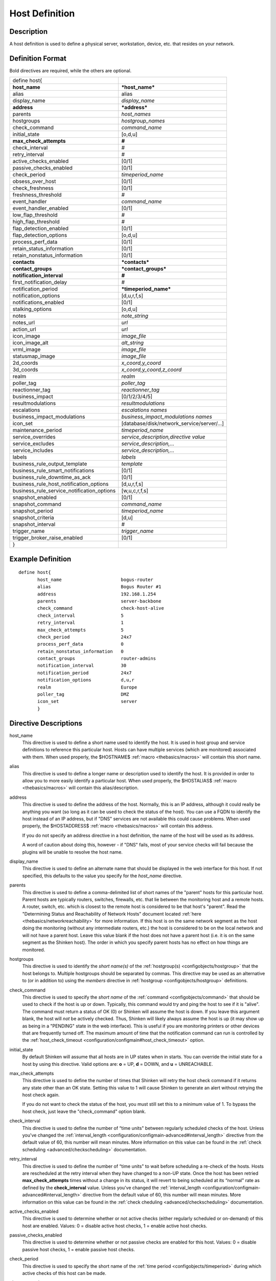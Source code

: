 .. _configobjects/host:

================
Host Definition
================


Description
============

A host definition is used to define a physical server, workstation, device, etc. that resides on your network.


Definition Format
==================

Bold directives are required, while the others are optional.


========================================== ======================================
define host{
**host_name**                              ***host_name***
alias                                      alias
display_name                               *display_name*
**address**                                ***address***
parents                                    *host_names*
hostgroups                                 *hostgroup_names*
check_command                              *command_name*
initial_state                              [o,d,u]
**max_check_attempts**                     **#**
check_interval                             #
retry_interval                             #
active_checks_enabled                      [0/1]
passive_checks_enabled                     [0/1]
check_period                               *timeperiod_name*
obsess_over_host                           [0/1]
check_freshness                            [0/1]
freshness_threshold                        #
event_handler                              *command_name*
event_handler_enabled                      [0/1]
low_flap_threshold                         #
high_flap_threshold                        #
flap_detection_enabled                     [0/1]
flap_detection_options                     [o,d,u]
process_perf_data                          [0/1]
retain_status_information                  [0/1]
retain_nonstatus_information               [0/1]
**contacts**                               ***contacts***
**contact_groups**                         ***contact_groups***
**notification_interval**                  **#**
first_notification_delay                   #
notification_period                        ***timeperiod_name***
notification_options                       [d,u,r,f,s]
notifications_enabled                      [0/1]
stalking_options                           [o,d,u]
notes                                      *note_string*
notes_url                                  *url*
action_url                                 *url*
icon_image                                 *image_file*
icon_image_alt                             *alt_string*
vrml_image                                 *image_file*
statusmap_image                            *image_file*
2d_coords                                  *x_coord,y_coord*
3d_coords                                  *x_coord,y_coord,z_coord*
realm                                      *realm*
poller_tag                                 *poller_tag*
reactionner_tag                            *reactionner_tag*
business_impact                            [0/1/2/3/4/5]
resultmodulations                          *resultmodulations*
escalations                                *escalations names*
business_impact_modulations                *business_impact_modulations names*
icon_set                                   [database/disk/network_service/server/...]
maintenance_period                         *timeperiod_name*
service_overrides                          *service_description,directive value*
service_excludes                           *service_description,...*
service_includes                           *service_description,...*
labels                                     *labels*
business_rule_output_template              *template*
business_rule_smart_notifications          [0/1]
business_rule_downtime_as_ack              [0/1]
business_rule_host_notification_options    [d,u,r,f,s]
business_rule_service_notification_options [w,u,c,r,f,s]
snapshot_enabled                           [0/1]
snapshot_command                           *command_name*
snapshot_period                            *timeperiod_name*
snapshot_criteria                          [d,u]
snapshot_interval                          #
trigger_name                               *trigger_name*
trigger_broker_raise_enabled               [0/1]
}
========================================== ======================================


Example Definition
===================

::

  define host{
         host_name                      bogus-router
         alias                          Bogus Router #1
         address                        192.168.1.254
         parents                        server-backbone
         check_command                  check-host-alive
         check_interval                 5
         retry_interval                 1
         max_check_attempts             5
         check_period                   24x7
         process_perf_data              0
         retain_nonstatus_information   0
         contact_groups                 router-admins
         notification_interval          30
         notification_period            24x7
         notification_options           d,u,r
         realm                          Europe
         poller_tag                     DMZ
         icon_set                       server
         }


Directive Descriptions
=======================

host_name
  This directive is used to define a short name used to identify the host. It is used in host group and service definitions to reference this particular host. Hosts can have multiple services (which are monitored) associated with them. When used properly, the $HOSTNAME$ :ref:`macro <thebasics/macros>` will contain this short name.

alias
  This directive is used to define a longer name or description used to identify the host. It is provided in order to allow you to more easily identify a particular host. When used properly, the $HOSTALIAS$ :ref:`macro <thebasics/macros>` will contain this alias/description.

address
  This directive is used to define the address of the host. Normally, this is an IP address, although it could really be anything you want (so long as it can be used to check the status of the host). You can use a FQDN to identify the host instead of an IP address, but if "DNS" services are not available this could cause problems. When used properly, the $HOSTADDRESS$ :ref:`macro <thebasics/macros>` will contain this address.

  If you do not specify an address directive in a host definition, the name of the host will be used as its address.

  A word of caution about doing this, however - if "DNS" fails, most of your service checks will fail because the plugins will be unable to resolve the host name.


display_name
  This directive is used to define an alternate name that should be displayed in the web interface for this host. If not specified, this defaults to the value you specify for the *host_name* directive.

parents
  This directive is used to define a comma-delimited list of short names of the "parent" hosts for this particular host. Parent hosts are typically routers, switches, firewalls, etc. that lie between the monitoring host and a remote hosts. A router, switch, etc. which is closest to the remote host is considered to be that host's "parent". Read the "Determining Status and Reachability of Network Hosts" document located :ref:`here <thebasics/networkreachability>` for more information. If this host is on the same network segment as the host doing the monitoring (without any intermediate routers, etc.) the host is considered to be on the local network and will not have a parent host. Leave this value blank if the host does not have a parent host (i.e. it is on the same segment as the Shinken host). The order in which you specify parent hosts has no effect on how things are monitored.

hostgroups
  This directive is used to identify the *short name(s)* of the :ref:`hostgroup(s) <configobjects/hostgroup>` that the host belongs to. Multiple hostgroups should be separated by commas. This directive may be used as an alternative to (or in addition to) using the *members* directive in :ref:`hostgroup <configobjects/hostgroup>` definitions.

check_command
  This directive is used to specify the *short name* of the :ref:`command <configobjects/command>` that should be used to check if the host is up or down. Typically, this command would try and ping the host to see if it is "alive". The command must return a status of OK (0) or Shinken will assume the host is down. If you leave this argument blank, the host will *not* be actively checked. Thus, Shinken will likely always assume the host is up (it may show up as being in a "PENDING" state in the web interface). This is useful if you are monitoring printers or other devices that are frequently turned off. The maximum amount of time that the notification command can run is controlled by the :ref:`host_check_timeout <configuration/configmain#host_check_timeout>` option.

initial_state
  By default Shinken will assume that all hosts are in UP states when in starts. You can override the initial state for a host by using this directive. Valid options are: **o** = UP, **d** = DOWN, and **u** = UNREACHABLE.

max_check_attempts
  This directive is used to define the number of times that Shinken will retry the host check command if it returns any state other than an OK state. Setting this value to 1 will cause Shinken to generate an alert without retrying the host check again.

  If you do not want to check the status of the host, you must still set this to a minimum value of 1. To bypass the host check, just leave the "check_command" option blank.


check_interval
  This directive is used to define the number of “time units" between regularly scheduled checks of the host. Unless you've changed the :ref:`interval_length <configuration/configmain-advanced#interval_length>` directive from the default value of 60, this number will mean minutes. More information on this value can be found in the :ref:`check scheduling <advanced/checkscheduling>` documentation.

retry_interval
  This directive is used to define the number of “time units" to wait before scheduling a re-check of the hosts. Hosts are rescheduled at the retry interval when they have changed to a non-UP state. Once the host has been retried **max_check_attempts** times without a change in its status, it will revert to being scheduled at its “normal" rate as defined by the **check_interval** value. Unless you've changed the :ref:`interval_length <configuration/configmain-advanced#interval_length>` directive from the default value of 60, this number will mean minutes. More information on this value can be found in the :ref:`check cheduling <advanced/checkscheduling>` documentation.

active_checks_enabled
  This directive is used to determine whether or not active checks (either regularly scheduled or on-demand) of this host are enabled. Values: 0 = disable active host checks, 1 = enable active host checks.

passive_checks_enabled
  This directive is used to determine whether or not passive checks are enabled for this host. Values: 0 = disable passive host checks, 1 = enable passive host checks.

check_period
  This directive is used to specify the short name of the :ref:`time period <configobjects/timeperiod>` during which active checks of this host can be made.

obsess_over_host
  This directive determines whether or not checks for the host will be “obsessed" over using the :ref:`ochp_command <configuration/configmain-advanced#ochp_command>`.

check_freshness
  This directive is used to determine whether or not :ref:`freshness checks <advanced/freshness>` are enabled for this host. Values: 0 = disable freshness checks, 1 = enable freshness checks.

freshness_threshold
  This directive is used to specify the freshness threshold (in seconds) for this host. If you set this directive to a value of 0, Shinken will determine a freshness threshold to use automatically.

event_handler
  This directive is used to specify the *short name* of the :ref:`command <configobjects/command>` that should be run whenever a change in the state of the host is detected (i.e. whenever it goes down or recovers). Read the documentation on :ref:`event handlers <advanced/eventhandlers>` for a more detailed explanation of how to write scripts for handling events. The maximum amount of time that the event handler command can run is controlled by the :ref:`event_handler_timeout <configuration/configmain-advanced#event_handler_timeout>` option.

event_handler_enabled
  This directive is used to determine whether or not the event handler for this host is enabled. Values: 0 = disable host event handler, 1 = enable host event handler.

low_flap_threshold
  This directive is used to specify the low state change threshold used in flap detection for this host. More information on flap detection can be found :ref:`here <advanced/flapping>`. If you set this directive to a value of 0, the program-wide value specified by the :ref:`low_host_flap_threshold <configuration/configmain-advanced#low_host_flap_threshold>` directive will be used.

high_flap_threshold
  This directive is used to specify the high state change threshold used in flap detection for this host. More information on flap detection can be found :ref:`here <advanced/flapping>`. If you set this directive to a value of 0, the program-wide value specified by the :ref:`high_host_flap_threshold <configuration/configmain-advanced#high_host_flap_threshold>` directive will be used.

flap_detection_enabled
  This directive is used to determine whether or not flap detection is enabled for this host. More information on flap detection can be found :ref:`here <advanced/flapping>`. Values: 0 = disable host flap detection, 1 = enable host flap detection.

flap_detection_options
  This directive is used to determine what host states the :ref:`flap detection logic <advanced/flapping>` will use for this host. Valid options are a combination of one or more of the following: **o** = UP states, **d** = DOWN states, **u** = UNREACHABLE states.

process_perf_data
  This directive is used to determine whether or not the processing of performance data is enabled for this host. Values: 0 = disable performance data processing, 1 = enable performance data processing.

retain_status_information
  This directive is used to determine whether or not status-related information about the host is retained across program restarts. This is only useful if you have enabled state retention using the :ref:`retain_state_information <configuration/configmain-advanced#retain_state_information>` directive. Value: 0 = disable status information retention, 1 = enable status information retention.

retain_nonstatus_information
  This directive is used to determine whether or not non-status information about the host is retained across program restarts. This is only useful if you have enabled state retention using the :ref:`retain_state_information <configuration/configmain-advanced#retain_state_information>` directive. Value: 0 = disable non-status information retention, 1 = enable non-status information retention.

contacts
  This is a list of the *short names* of the :ref:`contacts <configobjects/contact>` that should be notified whenever there are problems (or recoveries) with this host. Multiple contacts should be separated by commas. Useful if you want notifications to go to just a few people and don't want to configure :ref:`contact groups <configobjects/contactgroup>`. You must specify at least one contact or contact group in each host definition.

contact_groups
  This is a list of the *short names* of the :ref:`contact groups <configobjects/contactgroup>` that should be notified whenever there are problems (or recoveries) with this host. Multiple contact groups should be separated by commas. You must specify at least one contact or contact group in each host definition.

notification_interval
  This directive is used to define the number of “time units" to wait before re-notifying a contact that this service is *still* down or unreachable. Unless you've changed the :ref:`interval_length <configuration/configmain-advanced#interval_length>` directive from the default value of 60, this number will mean minutes. If you set this value to 0, Shinken will *not* re-notify contacts about problems for this host - only one problem notification will be sent out.

first_notification_delay
  This directive is used to define the number of “time units" to wait before sending out the first problem notification when this host enters a non-UP state. Unless you've changed the :ref:`interval_length <configuration/configmain-advanced#interval_length>` directive from the default value of 60, this number will mean minutes. If you set this value to 0, Shinken will start sending out notifications immediately.

notification_period
  This directive is used to specify the short name of the :ref:`time period <configobjects/timeperiod>` during which notifications of events for this host can be sent out to contacts. If a host goes down, becomes unreachable, or recoveries during a time which is not covered by the time period, no notifications will be sent out.

notification_options
  This directive is used to determine when notifications for the host should be sent out. Valid options are a combination of one or more of the following: **d** = send notifications on a DOWN state, **u** = send notifications on an UNREACHABLE state, **r** = send notifications on recoveries (OK state), **f** = send notifications when the host starts and stops :ref:`flapping <advanced/flapping>`, and **s** = send notifications when :ref:`scheduled downtime <advanced/downtime>` starts and ends. If you specify **n** (none) as an option, no host notifications will be sent out. If you do not specify any notification options, Shinken will assume that you want notifications to be sent out for all possible states.

  If you specify **d,r** in this field, notifications will only be sent out when the host goes DOWN and when it recovers from a DOWN state.


notifications_enabled
  This directive is used to determine whether or not notifications for this host are enabled. Values: 0 = disable host notifications, 1 = enable host notifications.

stalking_options
  This directive determines which host states "stalking" is enabled for. Valid options are a combination of one or more of the following: **o** = stalk on UP states, **d** = stalk on DOWN states, and **u** = stalk on UNREACHABLE states. More information on state stalking can be found :ref:`here <advanced/stalking>`.

notes
  This directive is used to define an optional string of notes pertaining to the host. If you specify a note here, you will see the it in the extended information CGI (when you are viewing information about the specified host).

notes_url
  This variable is used to define an optional URL that can be used to provide more information about the host. If you specify an URL, you will see a red folder icon in the CGIs (when you are viewing host information) that links to the URL you specify here. Any valid URL can be used. If you plan on using relative paths, the base path will the the same as what is used to access the CGIs (i.e. ///cgi-bin/shinken///). This can be very useful if you want to make detailed information on the host, emergency contact methods, etc. available to other support staff.

action_url
  This directive is used to define one or more optional URL that can be used to provide more actions to be performed on the host. If you specify an URL, you will see a red “splat" icon in the CGIs (when you are viewing host information) that links to the URL you specify here. Any valid URL can be used. If you plan on using relative paths, the base path will the the same as what is used to access the CGIs (i.e. */cgi-bin/shinken/*).
  :ref:`Configure multiple action_urls. <advanced/multiple-urls>`

icon_image
  This variable is used to define the name of a GIF, PNG, or JPG image that should be associated with this host. This image will be displayed in the various places in the CGIs. The image will look best if it is 40x40 pixels in size. Images for hosts are assumed to be in the **logos/** subdirectory in your HTML images directory.

icon_image_alt
  This variable is used to define an optional string that is used in the ALT tag of the image specified by the *<icon_image>* argument.

vrml_image
  This variable is used to define the name of a GIF, PNG, or JPG image that should be associated with this host. This image will be used as the texture map for the specified host in the statuswrl CGI. Unlike the image you use for the *<icon_image>* variable, this one should probably *not* have any transparency. If it does, the host object will look a bit weird. Images for hosts are assumed to be in the **logos/** subdirectory in your HTML images directory.

statusmap_image
  This variable is used to define the name of an image that should be associated with this host in the statusmap CGI. You can specify a JPEG, PNG, and GIF image if you want, although I would strongly suggest using a GD2 format image, as other image formats will result in a lot of wasted CPU time when the statusmap image is generated. GD2 images can be created from PNG images by using the **pngtogd2** utility supplied with Thomas Boutell's `gd library`_. The GD2 images should be created in *uncompressed* format in order to minimize CPU load when the statusmap CGI is generating the network map image. The image will look best if it is 40x40 pixels in size. You can leave these option blank if you are not using the statusmap CGI. Images for hosts are assumed to be in the **logos/** subdirectory in your HTML images directory.

2d_coords
  This variable is used to define coordinates to use when drawing the host in the statusmap CGI. Coordinates should be given in positive integers, as they correspond to physical pixels in the generated image. The origin for drawing (0,0) is in the upper left hand corner of the image and extends in the positive x direction (to the right) along the top of the image and in the positive y direction (down) along the left hand side of the image. For reference, the size of the icons drawn is usually about 40x40 pixels (text takes a little extra space). The coordinates you specify here are for the upper left hand corner of the host icon that is drawn.

  Don't worry about what the maximum x and y coordinates that you can use are. The CGI will automatically calculate the maximum dimensions of the image it creates based on the largest x and y coordinates you specify.


3d_coords
  This variable is used to define coordinates to use when drawing the host in the statuswrl CGI. Coordinates can be positive or negative real numbers. The origin for drawing is (0.0,0.0,0.0). For reference, the size of the host cubes drawn is 0.5 units on each side (text takes a little more space). The coordinates you specify here are used as the center of the host cube.

realm
  This variable is used to define the :ref:`realm <configobjects/realm>` where the host will be put. By putting the host in a realm, it will be manage by one of the scheduler of this realm.

poller_tag
  This variable is used to define the poller_tag of the host. All checks of this hosts will only take by pollers that have this value in their poller_tags parameter.

  By default the pollerag value is 'None', so all untagged pollers can take it because None is set by default for them.

reactionner_tag
  This variable is used to define the reactionner_tag of notifications_commands from this service. All of theses notifications will be taken by reactionners that have this value in their reactionner_tags parameter.

  By default there is no reactionner_tag, so all untaggued reactionners can take it.

business_impact
  This variable is used to set the importance we gave to this host for the business from the less important (0 = nearly nobody will see if it's in error) to the maximum (5 = you lost your job if it fail). The default value is 2.

resultmodulations
  This variable is used to link with resultmodulations  objects. It will allow such modulation to apply, like change a warning in critical for this host.

escalations
  This variable is used to link with escalations objects. It will allow such escalations rules to appy. Look at escalations objects for more details.

business_impact_modulations
  This variable is used to link with business_impact_modulations objects. It will allow such modulation to apply (for example if the host is a payd server, it will be important only in a specific timeperiod: near the payd day). Look at business_impact_modulations objects for more details.

icon_set
  This variable is used to set the icon in the Shinken Webui. For now, values are only : database, disk, network_service, server
  *Note:* In WebUI version 2, this variable is not used anymore

maintenance_period
  Shinken-specific variable to specify a recurring downtime period. This works like a scheduled downtime, so unlike a check_period with exclusions, checks will still be made (no ":ref:`blackout <thebasics/timeperiods#how_time_periods_work_with_host_and_service_checks>`" times). `announcement`_

service_overrides
  This variable may be used to override services directives for a specific host. This is especially useful when services are inherited (for instance from packs), because it allows to have a host attached service set one of its directives a specific value. For example, on a set of web servers, **HTTP** service (inherited from **http** pack) on *production* servers should have notifications enabled **24x7**, and *staging* server should only notify during **workhours**. To do so, staging server should be set the following directive: **service_overrides HTTP,notification_period workhours**. Several overrides may be specified, each override should be written on a single line. *Caution*, *service_overrides* may be inherited (through the **use** directive), but specifying an override on a host overloads all values inherited from parent hosts, it does not append it (as of any single valued attribute). See :ref:`inheritance description<advanced/objectinheritance>` for more details.

service_excludes
  This variable may be used to *exclude* a service from a host. It addresses the situations where a set of serices is inherited from a pack or attached from a hostgroup, and an identified host should **NOT** have one (or more, comma separated) services defined. This allows to manage exceptions in the service asignment without having to define intermediary templates/hostgroups. See :ref:`inheritance description<advanced/objectinheritance>` for more details.
  This will be **ignored** if there is *service_includes*

service_includes
  This variable may be used to *include only* a service from a host. It addresses the situations where a set of serices is inherited from a pack or attached from a hostgroup, and an identified host should **have only** one (or more, comma separated) services defined. This allows to manage exceptions in the service asignment without having to define intermediary templates/hostgroups. See :ref:`inheritance description<advanced/objectinheritance>` for more details.
  This variable is considered **before** *service_excludes*

labels
  This variable may be used to place arbitrary labels (separated by comma character). Those labels may be used in other configuration objects such as :ref:`business rules <medium/business-rules>` grouping expressions.

business_rule_output_template
  Classic host check output is managed by the underlying plugin (the check output is the plugin stdout). For :ref:`business rules <medium/business-rules>`, as there's no real plugin behind, the output may be controlled by a template string defined in ``business_rule_output_template directive``.

business_rule_smart_notifications
  This variable may be used to activate smart notifications on :ref:`business rules <medium/business-rules>`. This allows to stop sending notification if all underlying problems have been acknowledged.

business_rule_smart_notifications
  By default, downtimes are not taken into account by :ref:`business rules <medium/business-rules>` smart notifications processing. This variable allows to extend smart notifications to underlying hosts or service checks under downtime (they are treated as if they were acknowledged).

business_rule_host_notification_options
  This option allows to enforce :ref:`business rules <medium/business-rules>` underlying hosts notification options to easily compose a consolidated meta check. This is especially useful for business rules relying on grouping expansion.

business_rule_service_notification_options
  This option allows to enforce :ref:`business rules <medium/business-rules>` underlying services notification options to easily compose a consolidated meta check. This is especially useful for business rules relying on grouping expansion.

snapshot_enabled
  This option allows to enable snapshots :ref:`snapshots <medium/snapshots>` on this element.

snapshot_command
  Command to launch when a snapshot launch occurs

snapshot_period
  Timeperiod when the snapshot call is allowed

snapshot_criteria
  List of states that enable the snapshot launch. Mainly bad states.

snapshot_interval
  Minimum interval between two launch of snapshots to not hammering the host, in interval_length units (by default 60s) :)

trigger_name
  This options define the trigger that will be executed after a check result (passive or active).
  This file *trigger_name*.trig has to exist in the :ref:`trigger directory <configuration/configmain-advanced#triggers_dir>` or sub-directories.

trigger_broker_raise_enabled
  This option define the behavior of the defined trigger (Default 0). If set to 1, this means the trigger will modify the output / return code of the check.
  If 0, this means the code executed by the trigger does nothing to the check (compute something elsewhere ?)
  Basically, if you use one of the predefined function (trigger_functions.py) set it to 1


.. _announcement: http://www.mail-archive.com/shinken-devel@lists.sourceforge.net/msg00247.html
.. _gd library: http://www.boutell.com/gd/
